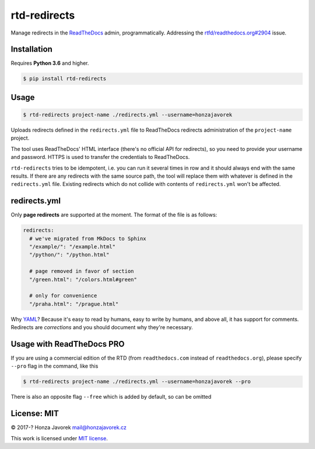 rtd-redirects
=============

Manage redirects in the `ReadTheDocs <http://readthedocs.org/>`__ admin, programmatically. Addressing the `rtfd/readthedocs.org#2904 <https://github.com/rtfd/readthedocs.org/issues/2904>`__ issue.

Installation
------------

Requires **Python 3.6** and higher.

.. code:: sh

    $ pip install rtd-redirects

Usage
-----

.. code:: sh

    $ rtd-redirects project-name ./redirects.yml --username=honzajavorek

Uploads redirects defined in the ``redirects.yml`` file to ReadTheDocs redirects administration of the ``project-name`` project.

The tool uses ReadTheDocs' HTML interface (there's no official API for redirects), so you need to provide your username and password. HTTPS is used to transfer the credentials to ReadTheDocs.

``rtd-redirects`` tries to be idempotent, i.e. you can run it several times in row and it should always end with the same results. If there are any redirects with the same source path, the tool will replace them with whatever is defined in the ``redirects.yml`` file. Existing redirects which do not collide with contents of ``redirects.yml`` won't be affected.

redirects.yml
-------------

Only **page redirects** are supported at the moment. The format of the file is as follows:

.. code:: yaml

    redirects:
      # we've migrated from MkDocs to Sphinx
      "/example/": "/example.html"
      "/python/": "/python.html"

      # page removed in favor of section
      "/green.html": "/colors.html#green"

      # only for convenience
      "/praha.html": "/prague.html"

Why `YAML <https://en.wikipedia.org/wiki/YAML>`__? Because it's easy to read by humans, easy to write by humans, and above all, it has support for comments. Redirects are *corrections* and you should document why they're necessary.


Usage with ReadTheDocs PRO
--------------------------

If you are using a commercial edition of the RTD (from ``readthedocs.com`` instead of ``readthedocs.org``), please specify ``--pro`` flag in the command, like this

.. code:: sh

    $ rtd-redirects project-name ./redirects.yml --username=honzajavorek --pro

There is also an opposite flag ``--free`` which is added by default, so can be omitted


License: MIT
------------

© 2017-? Honza Javorek mail@honzajavorek.cz

This work is licensed under `MIT
license <https://en.wikipedia.org/wiki/MIT_License>`__.
